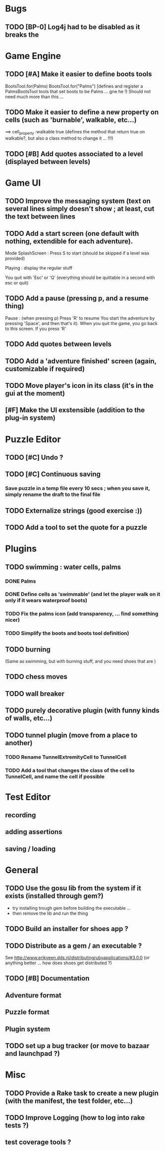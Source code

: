 * Bugs
** TODO [BP-0] Log4j had to be disabled as it breaks the
* Game Engine
** TODO [#A] Make it easier to define boots tools
BootsTool.for(Palms)
BootsTool.for("Palms")
[defines and register a PalmsBootsTool tools that set boots to be Palms ... gne he !)
Should not need much more than this ...
** TODO Make it easier to define a new property on cells (such as 'burnable', walkable, etc...)
==> cell_property :walkable true
(defines the method that return true on walkable?, but also a class method to change it ... !!!)
** TODO [#B] Add quotes associated to a level (displayed between levels)
* Game UI
** TODO Improve the messaging system (text on several lines simply doesn't show ; at least, cut the text between lines
** TODO Add a start screen (one default with nothing, extendible for each adventure).

Mode
SplashScreen :
  Press S to start (should be skipped if a level was provided)

Playing :
  display the regular stuff

You quit with 'Esc' or 'Q' (everything should be quittable in a second with esc or quit)
** TODO Add a pause (pressing p, and a resume thing)
Pause : (when pressing p)
  Press 'R' to resume
You start the adventure by pressing 'Space', and then that's it).
When you quit the game, you go back to this screen. If you press 'R'
** TODO Add quotes between levels
** TODO Add a 'adventure finished' screen (again, customizable if required)
** TODO Move player's icon in its class (it's in the gui at the moment)
** [#F] Make the UI exstensible (addition to the plug-in system)
* Puzzle Editor
** TODO [#C] Undo ?
** TODO [#C] Continuous saving
*** Save puzzle in a temp file every 10 secs ; when you save it, simply rename the draft to the final file
** TODO Externalize strings (good exercise :))
** TODO Add a tool to set the quote for a puzzle
* Plugins
** TODO swimming : water cells, palms
*** DONE Palms
*** DONE Define cells as 'swimmable' (and let the player walk on it only if it wears waterproof boots)
*** TODO Fix the palms icon (add transparency, ... find something nicer)
*** TODO Simplify the boots and boots tool definition)
** TODO burning
   (Same as swimming, but with burning stuff, and you need shoes that are )
** TODO chess moves
** TODO wall breaker
** TODO purely decorative plugin (with funny kinds of walls, etc...)
** TODO tunnel plugin (move from a place to another)
*** TODO Rename TunnelExtremityCell to TunnelCell
*** TODO Add a tool that changes the class of the cell to TunnelCell, and name the cell if possible
* Test Editor
** recording
** adding assertions
** saving / loading
* General
** TODO Use the gosu lib from the system if it exists (installed through gem?)
- try installing trough gem before building the executable ...
- then remove the lib and run the thing
** TODO Build an installer for shoes app ?
** TODO Distribute as a gem / an executable ?
See http://www.erikveen.dds.nl/distributingrubyapplications/#3.0.0
(or anything better ... how does shoes get distributed ?)
** TODO [#B] Documentation
** Adventure format
** Puzzle format
** Plugin system
** TODO set up a bug tracker (or move to bazaar and launchpad ?)
* Misc
** TODO Provide a Rake task to create a new plugin (with the manifest, the test folder, etc...)
** TODO Improve Logging (how to log into rake tests ?)
** test coverage tools ?
